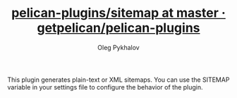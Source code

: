 # Created 2017-04-01 Sat 04:26
#+TITLE: [[https://github.com/getpelican/pelican-plugins/tree/master/sitemap][pelican-plugins/sitemap at master · getpelican/pelican-plugins]]
#+AUTHOR: Oleg Pykhalov
This plugin generates plain-text or XML sitemaps. You can use the SITEMAP variable in your settings file to configure the behavior of the plugin.
